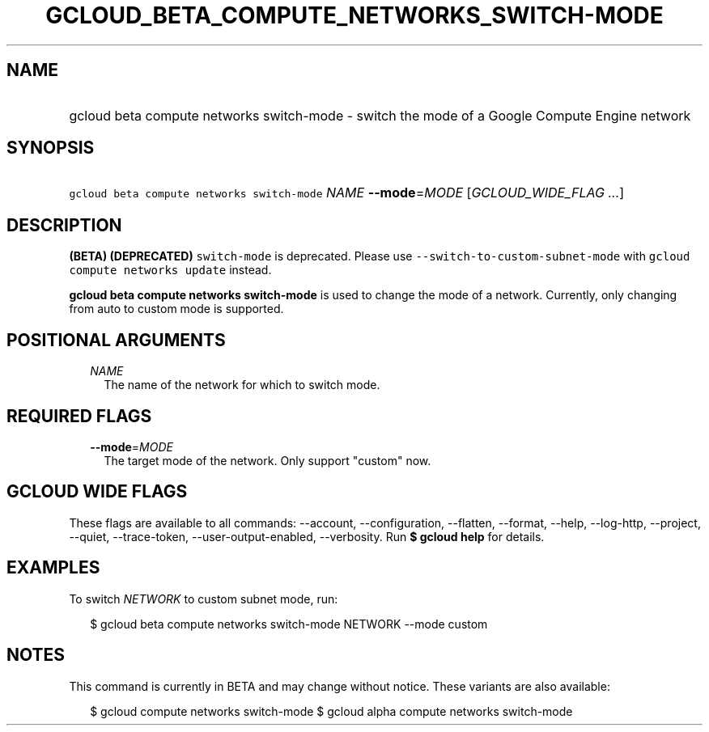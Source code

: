 
.TH "GCLOUD_BETA_COMPUTE_NETWORKS_SWITCH\-MODE" 1



.SH "NAME"
.HP
gcloud beta compute networks switch\-mode \- switch the mode of a Google Compute Engine network



.SH "SYNOPSIS"
.HP
\f5gcloud beta compute networks switch\-mode\fR \fINAME\fR \fB\-\-mode\fR=\fIMODE\fR [\fIGCLOUD_WIDE_FLAG\ ...\fR]



.SH "DESCRIPTION"

\fB(BETA)\fR \fB(DEPRECATED)\fR \f5switch\-mode\fR is deprecated. Please use
\f5\-\-switch\-to\-custom\-subnet\-mode\fR with \f5gcloud compute networks
update\fR instead.

\fBgcloud beta compute networks switch\-mode\fR is used to change the mode of a
network. Currently, only changing from auto to custom mode is supported.



.SH "POSITIONAL ARGUMENTS"

.RS 2m
.TP 2m
\fINAME\fR
The name of the network for which to switch mode.


.RE
.sp

.SH "REQUIRED FLAGS"

.RS 2m
.TP 2m
\fB\-\-mode\fR=\fIMODE\fR
The target mode of the network. Only support "custom" now.


.RE
.sp

.SH "GCLOUD WIDE FLAGS"

These flags are available to all commands: \-\-account, \-\-configuration,
\-\-flatten, \-\-format, \-\-help, \-\-log\-http, \-\-project, \-\-quiet,
\-\-trace\-token, \-\-user\-output\-enabled, \-\-verbosity. Run \fB$ gcloud
help\fR for details.



.SH "EXAMPLES"

To switch \f5\fINETWORK\fR\fR to custom subnet mode, run:

.RS 2m
$ gcloud beta compute networks switch\-mode NETWORK \-\-mode custom
.RE



.SH "NOTES"

This command is currently in BETA and may change without notice. These variants
are also available:

.RS 2m
$ gcloud compute networks switch\-mode
$ gcloud alpha compute networks switch\-mode
.RE

